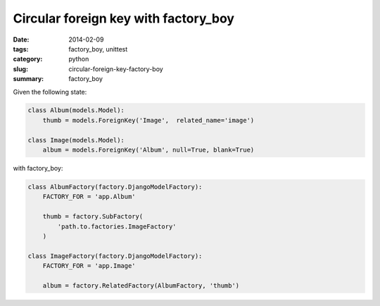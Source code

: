 Circular foreign key with factory_boy
#####################################

:date: 2014-02-09
:tags: factory_boy, unittest
:category: python
:slug: circular-foreign-key-factory-boy
:summary: factory_boy


Given the following state:

.. sourcecode:: python

    class Album(models.Model):
        thumb = models.ForeignKey('Image',  related_name='image')

    class Image(models.Model):
        album = models.ForeignKey('Album', null=True, blank=True)


with factory_boy:

.. sourcecode:: python

    class AlbumFactory(factory.DjangoModelFactory):
        FACTORY_FOR = 'app.Album'

        thumb = factory.SubFactory(
            'path.to.factories.ImageFactory'
        )

    class ImageFactory(factory.DjangoModelFactory):
        FACTORY_FOR = 'app.Image'

        album = factory.RelatedFactory(AlbumFactory, 'thumb')
